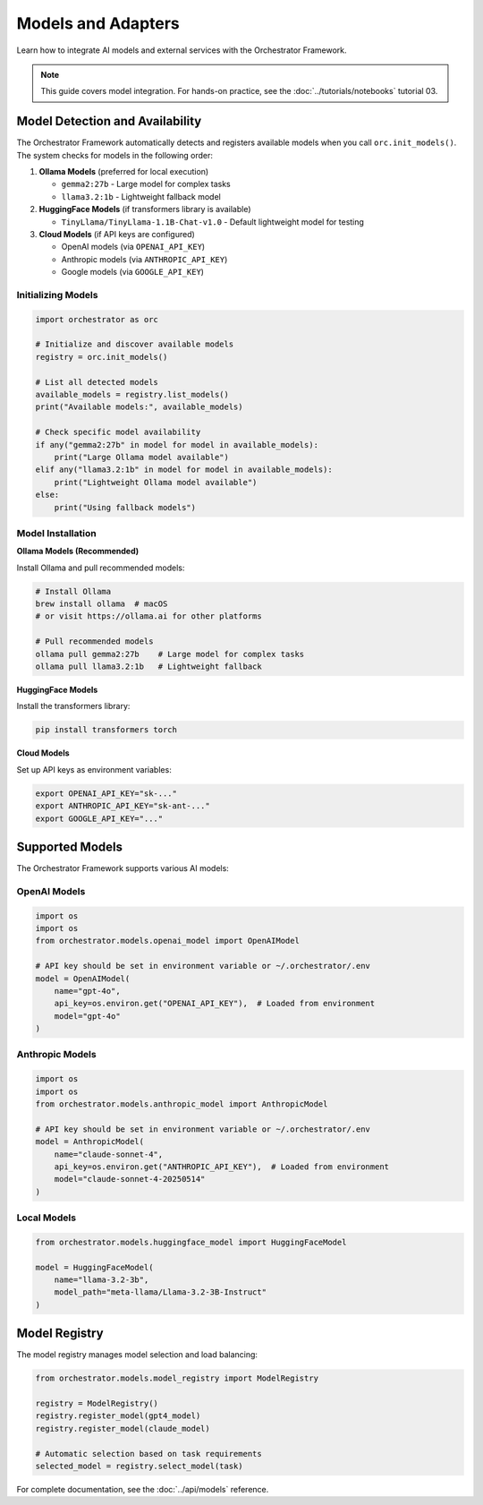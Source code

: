 Models and Adapters
===================

Learn how to integrate AI models and external services with the Orchestrator Framework.

.. note::
   This guide covers model integration. For hands-on practice, see the :doc:`../tutorials/notebooks` tutorial 03.

Model Detection and Availability
---------------------------------

The Orchestrator Framework automatically detects and registers available models when you call ``orc.init_models()``. The system checks for models in the following order:

1. **Ollama Models** (preferred for local execution)
   
   - ``gemma2:27b`` - Large model for complex tasks
   - ``llama3.2:1b`` - Lightweight fallback model
   
2. **HuggingFace Models** (if transformers library is available)
   
   - ``TinyLlama/TinyLlama-1.1B-Chat-v1.0`` - Default lightweight model for testing

3. **Cloud Models** (if API keys are configured)
   
   - OpenAI models (via ``OPENAI_API_KEY``)
   - Anthropic models (via ``ANTHROPIC_API_KEY``)
   - Google models (via ``GOOGLE_API_KEY``)

Initializing Models
~~~~~~~~~~~~~~~~~~~

.. code-block:: python

   import orchestrator as orc
   
   # Initialize and discover available models
   registry = orc.init_models()
   
   # List all detected models
   available_models = registry.list_models()
   print("Available models:", available_models)
   
   # Check specific model availability
   if any("gemma2:27b" in model for model in available_models):
       print("Large Ollama model available")
   elif any("llama3.2:1b" in model for model in available_models):
       print("Lightweight Ollama model available")
   else:
       print("Using fallback models")

Model Installation
~~~~~~~~~~~~~~~~~~

**Ollama Models (Recommended)**

Install Ollama and pull recommended models:

.. code-block:: bash

   # Install Ollama
   brew install ollama  # macOS
   # or visit https://ollama.ai for other platforms
   
   # Pull recommended models
   ollama pull gemma2:27b    # Large model for complex tasks
   ollama pull llama3.2:1b   # Lightweight fallback

**HuggingFace Models**

Install the transformers library:

.. code-block:: bash

   pip install transformers torch

**Cloud Models**

Set up API keys as environment variables:

.. code-block:: bash

   export OPENAI_API_KEY="sk-..."
   export ANTHROPIC_API_KEY="sk-ant-..."
   export GOOGLE_API_KEY="..."

Supported Models
----------------

The Orchestrator Framework supports various AI models:

OpenAI Models
~~~~~~~~~~~~~

.. code-block:: python

   import os
   import os
   from orchestrator.models.openai_model import OpenAIModel
   
   # API key should be set in environment variable or ~/.orchestrator/.env
   model = OpenAIModel(
       name="gpt-4o",
       api_key=os.environ.get("OPENAI_API_KEY"),  # Loaded from environment
       model="gpt-4o"
   )

Anthropic Models
~~~~~~~~~~~~~~~~

.. code-block:: python

   import os
   import os
   from orchestrator.models.anthropic_model import AnthropicModel
   
   # API key should be set in environment variable or ~/.orchestrator/.env
   model = AnthropicModel(
       name="claude-sonnet-4",
       api_key=os.environ.get("ANTHROPIC_API_KEY"),  # Loaded from environment
       model="claude-sonnet-4-20250514"
   )

Local Models
~~~~~~~~~~~~

.. code-block:: python

   from orchestrator.models.huggingface_model import HuggingFaceModel
   
   model = HuggingFaceModel(
       name="llama-3.2-3b",
       model_path="meta-llama/Llama-3.2-3B-Instruct"
   )

Model Registry
--------------

The model registry manages model selection and load balancing:

.. code-block:: python

   from orchestrator.models.model_registry import ModelRegistry
   
   registry = ModelRegistry()
   registry.register_model(gpt4_model)
   registry.register_model(claude_model)
   
   # Automatic selection based on task requirements
   selected_model = registry.select_model(task)

For complete documentation, see the :doc:`../api/models` reference.